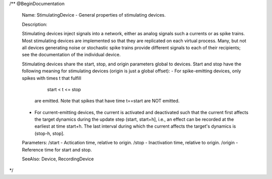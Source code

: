 
/** @BeginDocumentation

   Name: StimulatingDevice - General properties of stimulating devices.

   Description:

   Stimulating devices inject signals into a network, either as analog signals
   such a currents or as spike trains. Most stimulating devices are implemented
   so that they are replicated on each virtual process. Many, but not all
   devices generating noise or stochastic spike trains provide different signals
   to each of their recipients; see the documentation of the individual device.

   Stimulating devices share the start, stop, and origin parameters global to
   devices. Start and stop have the following meaning for stimulating devices
   (origin is just a global offset):
   - For spike-emitting devices, only spikes with times t that fulfill
       start < t <= stop
     are emitted. Note that spikes that have time t==start are NOT emitted.
   - For current-emitting devices, the current is activated and deactivated such
     that the current first affects the target dynamics during the update step
     (start, start+h], i.e., an effect can be recorded at the earliest at time
     start+h. The last interval during which the current affects the target's
     dynamics is (stop-h, stop].

   Parameters:
   /start  - Actication time, relative to origin.
   /stop   - Inactivation time, relative to origin.
   /origin - Reference time for start and stop.

   SeeAlso: Device, RecordingDevice
*/
